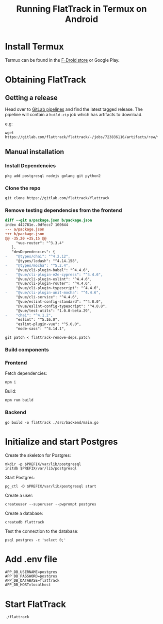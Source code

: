 #+TITLE: Running FlatTrack in Termux on Android

* Install Termux
Termux can be found in the [[https://f-droid.org/en/packages/com.termux/][F-Droid store]] or Google Play.

* Obtaining FlatTrack
** Getting a release

Head over to [[https://gitlab.com/flattrack/flattrack/-/pipelines][GitLab pipelines]] and find the latest tagged release.
The pipeline will contain a ~build-zip~ job which has artifacts to download.

e.g:
#+begin_src shell
wget https://gitlab.com/flattrack/flattrack/-/jobs/723836116/artifacts/raw/flattrack.tar.gz
#+end_src

** Manual installation
*** Install Dependencies
#+begin_src shell
  pkg add postgresql nodejs golang git python2
#+end_src

*** Clone the repo
#+begin_src shell
  git clone https://gitlab.com/flattrack/flattrack
#+end_src

*** Remove testing dependencies from the frontend
#+begin_src patch :tangle flattrack-remove-deps.patch
diff --git a/package.json b/package.json
index 442781e..0dfecc7 100644
--- a/package.json
+++ b/package.json
@@ -35,20 +35,15 @@
     "vue-router": "^3.3.4"
   },
   "devDependencies": {
-    "@types/chai": "^4.2.12",
     "@types/lodash": "^4.14.158",
-    "@types/mocha": "^5.2.4",
     "@vue/cli-plugin-babel": "^4.4.6",
-    "@vue/cli-plugin-e2e-cypress": "^4.4.6",
     "@vue/cli-plugin-eslint": "^4.4.6",
     "@vue/cli-plugin-router": "^4.4.6",
     "@vue/cli-plugin-typescript": "^4.4.6",
-    "@vue/cli-plugin-unit-mocha": "^4.4.6",
     "@vue/cli-service": "^4.4.6",
     "@vue/eslint-config-standard": "^4.0.0",
     "@vue/eslint-config-typescript": "^4.0.0",
     "@vue/test-utils": "1.0.0-beta.29",
-    "chai": "^4.1.2",
     "eslint": "^5.16.0",
     "eslint-plugin-vue": "^5.0.0",
     "node-sass": "^4.14.1",
#+end_src

#+begin_src shell
  git patch < flattrack-remove-deps.patch
#+end_src

*** Build components
*** Frontend
Fetch dependencies:
#+begin_src shell
  npm i
#+end_src

Build:
#+begin_src shell
  npm run build
#+end_src

*** Backend
#+begin_src shell
  go build -o flattrack ./src/backend/main.go
#+end_src

* Initialize and start Postgres

Create the skeleton for Postgres:
#+begin_src shell
  mkdir -p $PREFIX/var/lib/postgresql
  initdb $PREFIX/var/lib/postgresql
#+end_src

Start Postgres:
#+begin_src shell
  pg_ctl -D $PREFIX/var/lib/postgresql start
#+end_src

Create a user:
#+begin_src shell
  createuser --superuser --pwprompt postgres
#+end_src

Create a database:
#+begin_src shell
  createdb flattrack
#+end_src

Test the connection to the database:
#+begin_src shell
  psql postgres -c 'select 0;'
#+end_src

* Add .env file
#+begin_src shell
APP_DB_USERNAME=postgres
APP_DB_PASSWORD=postgres
APP_DB_DATABASE=flattrack
APP_DB_HOST=localhost
#+end_src

* Start FlatTrack

#+begin_src shell
./flattrack
#+end_src
